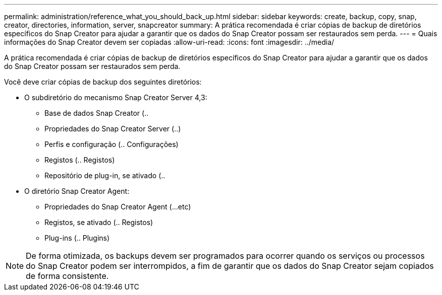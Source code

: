 ---
permalink: administration/reference_what_you_should_back_up.html 
sidebar: sidebar 
keywords: create, backup, copy, snap, creator, directories, information, server, snapcreator 
summary: A prática recomendada é criar cópias de backup de diretórios específicos do Snap Creator para ajudar a garantir que os dados do Snap Creator possam ser restaurados sem perda. 
---
= Quais informações do Snap Creator devem ser copiadas
:allow-uri-read: 
:icons: font
:imagesdir: ../media/


[role="lead"]
A prática recomendada é criar cópias de backup de diretórios específicos do Snap Creator para ajudar a garantir que os dados do Snap Creator possam ser restaurados sem perda.

Você deve criar cópias de backup dos seguintes diretórios:

* O subdiretório do mecanismo Snap Creator Server 4,3:
+
** Base de dados Snap Creator (..
** Propriedades do Snap Creator Server (..)
** Perfis e configuração (.. Configurações)
** Registos (.. Registos)
** Repositório de plug-in, se ativado (..


* O diretório Snap Creator Agent:
+
** Propriedades do Snap Creator Agent (...etc)
** Registos, se ativado (.. Registos)
** Plug-ins (.. Plugins)





NOTE: De forma otimizada, os backups devem ser programados para ocorrer quando os serviços ou processos do Snap Creator podem ser interrompidos, a fim de garantir que os dados do Snap Creator sejam copiados de forma consistente.
